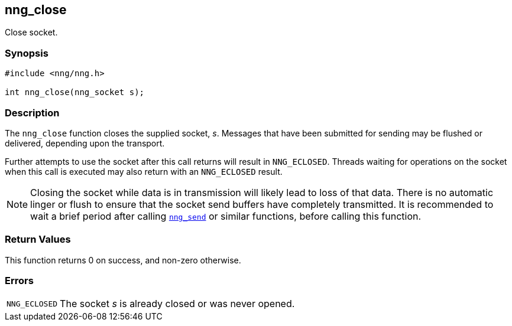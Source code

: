 ## nng_close

Close socket.

### Synopsis

```c
#include <nng/nng.h>

int nng_close(nng_socket s);
```

### Description

The `nng_close` function closes the supplied socket, _s_.
Messages that have been submitted for sending may be flushed or delivered, depending upon the transport.

Further attempts to use the socket after this call returns will result in `NNG_ECLOSED`.
Threads waiting for operations on the socket when this call is executed may also return with an `NNG_ECLOSED` result.

NOTE: Closing the socket while data is in transmission will likely lead to loss of that data.
There is no automatic linger or flush to ensure that the socket send buffers have completely transmitted.
It is recommended to wait a brief period after calling xref:nng_send.adoc[`nng_send`] or similar functions, before calling this function.

### Return Values

This function returns 0 on success, and non-zero otherwise.

### Errors

[horizontal]
`NNG_ECLOSED`:: The socket _s_ is already closed or was never opened.
